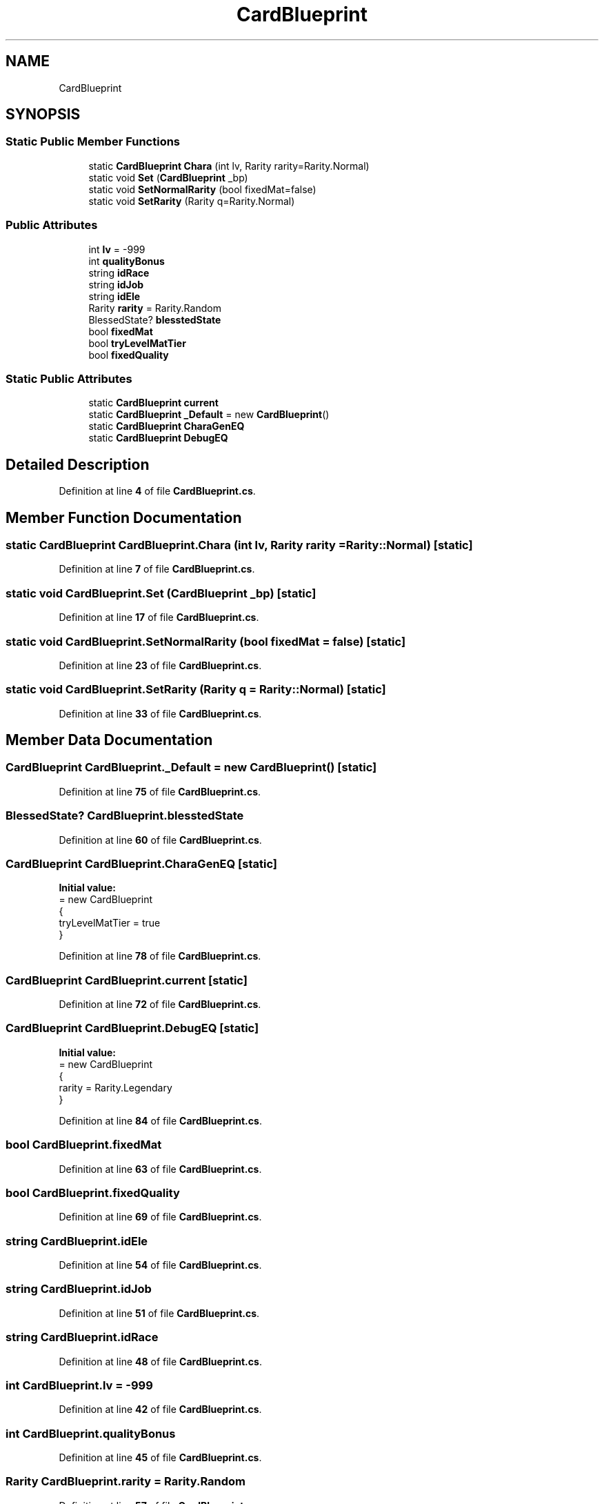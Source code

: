 .TH "CardBlueprint" 3 "Elin Modding Docs Doc" \" -*- nroff -*-
.ad l
.nh
.SH NAME
CardBlueprint
.SH SYNOPSIS
.br
.PP
.SS "Static Public Member Functions"

.in +1c
.ti -1c
.RI "static \fBCardBlueprint\fP \fBChara\fP (int lv, Rarity rarity=Rarity\&.Normal)"
.br
.ti -1c
.RI "static void \fBSet\fP (\fBCardBlueprint\fP _bp)"
.br
.ti -1c
.RI "static void \fBSetNormalRarity\fP (bool fixedMat=false)"
.br
.ti -1c
.RI "static void \fBSetRarity\fP (Rarity q=Rarity\&.Normal)"
.br
.in -1c
.SS "Public Attributes"

.in +1c
.ti -1c
.RI "int \fBlv\fP = \-999"
.br
.ti -1c
.RI "int \fBqualityBonus\fP"
.br
.ti -1c
.RI "string \fBidRace\fP"
.br
.ti -1c
.RI "string \fBidJob\fP"
.br
.ti -1c
.RI "string \fBidEle\fP"
.br
.ti -1c
.RI "Rarity \fBrarity\fP = Rarity\&.Random"
.br
.ti -1c
.RI "BlessedState? \fBblesstedState\fP"
.br
.ti -1c
.RI "bool \fBfixedMat\fP"
.br
.ti -1c
.RI "bool \fBtryLevelMatTier\fP"
.br
.ti -1c
.RI "bool \fBfixedQuality\fP"
.br
.in -1c
.SS "Static Public Attributes"

.in +1c
.ti -1c
.RI "static \fBCardBlueprint\fP \fBcurrent\fP"
.br
.ti -1c
.RI "static \fBCardBlueprint\fP \fB_Default\fP = new \fBCardBlueprint\fP()"
.br
.ti -1c
.RI "static \fBCardBlueprint\fP \fBCharaGenEQ\fP"
.br
.ti -1c
.RI "static \fBCardBlueprint\fP \fBDebugEQ\fP"
.br
.in -1c
.SH "Detailed Description"
.PP 
Definition at line \fB4\fP of file \fBCardBlueprint\&.cs\fP\&.
.SH "Member Function Documentation"
.PP 
.SS "static \fBCardBlueprint\fP CardBlueprint\&.Chara (int lv, Rarity rarity = \fRRarity::Normal\fP)\fR [static]\fP"

.PP
Definition at line \fB7\fP of file \fBCardBlueprint\&.cs\fP\&.
.SS "static void CardBlueprint\&.Set (\fBCardBlueprint\fP _bp)\fR [static]\fP"

.PP
Definition at line \fB17\fP of file \fBCardBlueprint\&.cs\fP\&.
.SS "static void CardBlueprint\&.SetNormalRarity (bool fixedMat = \fRfalse\fP)\fR [static]\fP"

.PP
Definition at line \fB23\fP of file \fBCardBlueprint\&.cs\fP\&.
.SS "static void CardBlueprint\&.SetRarity (Rarity q = \fRRarity::Normal\fP)\fR [static]\fP"

.PP
Definition at line \fB33\fP of file \fBCardBlueprint\&.cs\fP\&.
.SH "Member Data Documentation"
.PP 
.SS "\fBCardBlueprint\fP CardBlueprint\&._Default = new \fBCardBlueprint\fP()\fR [static]\fP"

.PP
Definition at line \fB75\fP of file \fBCardBlueprint\&.cs\fP\&.
.SS "BlessedState? CardBlueprint\&.blesstedState"

.PP
Definition at line \fB60\fP of file \fBCardBlueprint\&.cs\fP\&.
.SS "\fBCardBlueprint\fP CardBlueprint\&.CharaGenEQ\fR [static]\fP"
\fBInitial value:\fP
.nf
= new CardBlueprint
    {
        tryLevelMatTier = true
    }
.PP
.fi

.PP
Definition at line \fB78\fP of file \fBCardBlueprint\&.cs\fP\&.
.SS "\fBCardBlueprint\fP CardBlueprint\&.current\fR [static]\fP"

.PP
Definition at line \fB72\fP of file \fBCardBlueprint\&.cs\fP\&.
.SS "\fBCardBlueprint\fP CardBlueprint\&.DebugEQ\fR [static]\fP"
\fBInitial value:\fP
.nf
= new CardBlueprint
    {
        rarity = Rarity\&.Legendary
    }
.PP
.fi

.PP
Definition at line \fB84\fP of file \fBCardBlueprint\&.cs\fP\&.
.SS "bool CardBlueprint\&.fixedMat"

.PP
Definition at line \fB63\fP of file \fBCardBlueprint\&.cs\fP\&.
.SS "bool CardBlueprint\&.fixedQuality"

.PP
Definition at line \fB69\fP of file \fBCardBlueprint\&.cs\fP\&.
.SS "string CardBlueprint\&.idEle"

.PP
Definition at line \fB54\fP of file \fBCardBlueprint\&.cs\fP\&.
.SS "string CardBlueprint\&.idJob"

.PP
Definition at line \fB51\fP of file \fBCardBlueprint\&.cs\fP\&.
.SS "string CardBlueprint\&.idRace"

.PP
Definition at line \fB48\fP of file \fBCardBlueprint\&.cs\fP\&.
.SS "int CardBlueprint\&.lv = \-999"

.PP
Definition at line \fB42\fP of file \fBCardBlueprint\&.cs\fP\&.
.SS "int CardBlueprint\&.qualityBonus"

.PP
Definition at line \fB45\fP of file \fBCardBlueprint\&.cs\fP\&.
.SS "Rarity CardBlueprint\&.rarity = Rarity\&.Random"

.PP
Definition at line \fB57\fP of file \fBCardBlueprint\&.cs\fP\&.
.SS "bool CardBlueprint\&.tryLevelMatTier"

.PP
Definition at line \fB66\fP of file \fBCardBlueprint\&.cs\fP\&.

.SH "Author"
.PP 
Generated automatically by Doxygen for Elin Modding Docs Doc from the source code\&.
